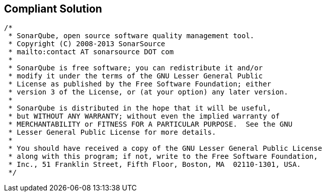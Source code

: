 == Compliant Solution

[source,text]
----
/*
 * SonarQube, open source software quality management tool.
 * Copyright (C) 2008-2013 SonarSource
 * mailto:contact AT sonarsource DOT com
 *
 * SonarQube is free software; you can redistribute it and/or
 * modify it under the terms of the GNU Lesser General Public
 * License as published by the Free Software Foundation; either
 * version 3 of the License, or (at your option) any later version.
 *
 * SonarQube is distributed in the hope that it will be useful,
 * but WITHOUT ANY WARRANTY; without even the implied warranty of
 * MERCHANTABILITY or FITNESS FOR A PARTICULAR PURPOSE.  See the GNU
 * Lesser General Public License for more details.
 *
 * You should have received a copy of the GNU Lesser General Public License
 * along with this program; if not, write to the Free Software Foundation,
 * Inc., 51 Franklin Street, Fifth Floor, Boston, MA  02110-1301, USA.
 */
----
